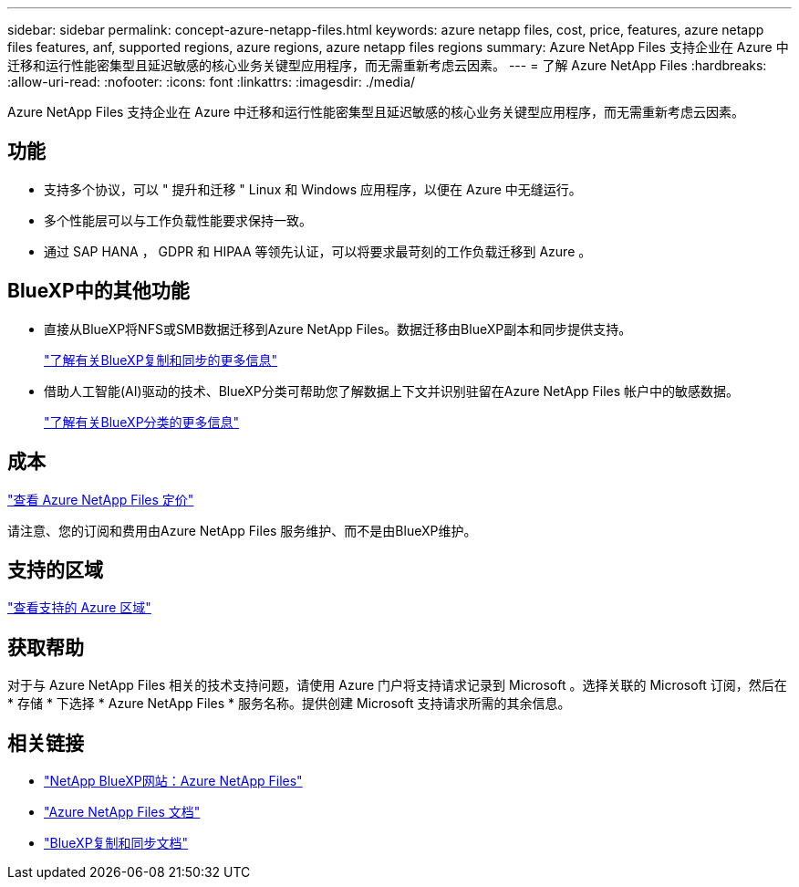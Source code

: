 ---
sidebar: sidebar 
permalink: concept-azure-netapp-files.html 
keywords: azure netapp files, cost, price, features, azure netapp files features, anf, supported regions, azure regions, azure netapp files regions 
summary: Azure NetApp Files 支持企业在 Azure 中迁移和运行性能密集型且延迟敏感的核心业务关键型应用程序，而无需重新考虑云因素。 
---
= 了解 Azure NetApp Files
:hardbreaks:
:allow-uri-read: 
:nofooter: 
:icons: font
:linkattrs: 
:imagesdir: ./media/


[role="lead"]
Azure NetApp Files 支持企业在 Azure 中迁移和运行性能密集型且延迟敏感的核心业务关键型应用程序，而无需重新考虑云因素。



== 功能

* 支持多个协议，可以 " 提升和迁移 " Linux 和 Windows 应用程序，以便在 Azure 中无缝运行。
* 多个性能层可以与工作负载性能要求保持一致。
* 通过 SAP HANA ， GDPR 和 HIPAA 等领先认证，可以将要求最苛刻的工作负载迁移到 Azure 。




== BlueXP中的其他功能

* 直接从BlueXP将NFS或SMB数据迁移到Azure NetApp Files。数据迁移由BlueXP副本和同步提供支持。
+
https://docs.netapp.com/us-en/cloud-manager-sync/concept-cloud-sync.html["了解有关BlueXP复制和同步的更多信息"^]

* 借助人工智能(AI)驱动的技术、BlueXP分类可帮助您了解数据上下文并识别驻留在Azure NetApp Files 帐户中的敏感数据。
+
https://docs.netapp.com/us-en/cloud-manager-data-sense/concept-cloud-compliance.html["了解有关BlueXP分类的更多信息"^]





== 成本

https://azure.microsoft.com/pricing/details/netapp/["查看 Azure NetApp Files 定价"^]

请注意、您的订阅和费用由Azure NetApp Files 服务维护、而不是由BlueXP维护。



== 支持的区域

https://cloud.netapp.com/cloud-volumes-global-regions["查看支持的 Azure 区域"^]



== 获取帮助

对于与 Azure NetApp Files 相关的技术支持问题，请使用 Azure 门户将支持请求记录到 Microsoft 。选择关联的 Microsoft 订阅，然后在 * 存储 * 下选择 * Azure NetApp Files * 服务名称。提供创建 Microsoft 支持请求所需的其余信息。



== 相关链接

* https://cloud.netapp.com/azure-netapp-files["NetApp BlueXP网站：Azure NetApp Files"^]
* https://docs.microsoft.com/azure/azure-netapp-files/["Azure NetApp Files 文档"^]
* https://docs.netapp.com/us-en/cloud-manager-sync/index.html["BlueXP复制和同步文档"^]

